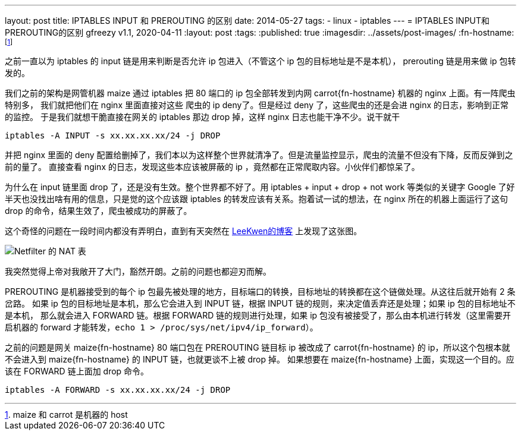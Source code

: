 ---
layout: post
title: IPTABLES INPUT 和 PREROUTING 的区别
date: 2014-05-27
tags:
- linux
- iptables
---
= IPTABLES INPUT和PREROUTING的区别
gfreezy
v1.1, 2020-04-11
:layout: post
:tags:
:published: true
:imagesdir: ../assets/post-images/
:fn-hostname: footnote:hostname[maize 和 carrot 是机器的 host]

之前一直以为 iptables 的 input 链是用来判断是否允许 ip 包进入（不管这个 ip 包的目标地址是不是本机），
prerouting 链是用来做 ip 包转发的。

我们之前的架构是网管机器 maize 通过 iptables 把 80 端口的 ip 包全部转发到内网 carrot{fn-hostname} 机器的 nginx 上面。有一阵爬虫特别多，
我们就把他们在 nginx 里面直接对这些 爬虫的 ip deny了。但是经过 deny 了，这些爬虫的还是会进 nginx 的日志，影响到正常的监控。
于是我们就想干脆直接在网关的 iptables 那边 drop 掉，这样 nginx 日志也能干净不少。说干就干

[source,bash]
----
iptables -A INPUT -s xx.xx.xx.xx/24 -j DROP
----

并把 nginx 里面的 deny 配置给删掉了，我们本以为这样整个世界就清净了。但是流量监控显示，爬虫的流量不但没有下降，反而反弹到之前的量了。
直接查看 nginx 的日志，发现这些本应该被屏蔽的 ip ，竟然都在正常爬取内容。小伙伴们都惊呆了。

为什么在 input 链里面 drop 了，还是没有生效。整个世界都不好了。用 iptables + input + drop + not work 等类似的关键字 Google
了好半天也没找出啥有用的信息，只是觉的这个应该跟 iptables 的转发应该有关系。抱着试一试的想法，在 nginx 所在的机器上面运行了这句
drop 的命令，结果生效了，爬虫被成功的屏蔽了。

这个奇怪的问题在一段时间内都没有弄明白，直到有天突然在 http://blog.163.com/leekwen@126/blog/static/33166229200981954962/[LeeKwen的博客] 上发现了这张图。

image:null-07a8528e-6bd7-43f8-b3a4-291ef2cdfdef.jpg[Netfilter 的 NAT 表]

我突然觉得上帝对我敞开了大门，豁然开朗。之前的问题也都迎刃而解。

PREROUTING 是机器接受到的每个 ip 包最先被处理的地方，目标端口的转换，目标地址的转换都在这个链做处理。从这往后就开始有 2 条岔路。
如果 ip 包的目标地址是本机，那么它会进入到 INPUT 链，根据 INPUT 链的规则，来决定值丢弃还是处理；如果 ip 包的目标地址不是本机，
那么就会进入 FORWARD 链。根据 FORWARD 链的规则进行处理，如果 ip 包没有被接受了，那么由本机进行转发（这里需要开启机器的 forward
才能转发，`echo 1 > /proc/sys/net/ipv4/ip_forward`）。

之前的问题是网关 maize{fn-hostname} 80 端口包在 PREROUTING 链目标 ip 被改成了 carrot{fn-hostname} 的 ip，所以这个包根本就不会进入到
maize{fn-hostname} 的 INPUT 链，也就更谈不上被 drop 掉。
如果想要在 maize{fn-hostname} 上面，实现这一个目的。应该在 FORWARD 链上面加 drop 命令。

[source,bash]
----
iptables -A FORWARD -s xx.xx.xx.xx/24 -j DROP
----
